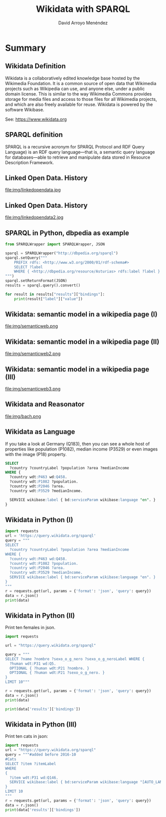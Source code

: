 #+TITLE: Wikidata with SPARQL
#+AUTHOR: David Arroyo Menéndez
#+OPTIONS: H:2 toc:nil num:t
#+LATEX_CLASS: beamer
#+LATEX_CLASS_OPTIONS: [presentation]
#+BEAMER_THEME: Madrid
#+COLUMNS: %45ITEM %10BEAMER_ENV(Env) %10BEAMER_ACT(Act) %4BEAMER_COL(Col) %8BEAMER_OPT(Opt)

* Summary
** Wikidata Definition
Wikidata is a collaboratively edited knowledge base hosted by the
Wikimedia Foundation. It is a common source of open data that
Wikimedia projects such as Wikipedia can use, and anyone else,
under a public domain license. This is similar to the way Wikimedia
Commons provides storage for media files and access to those files for
all Wikimedia projects, and which are also freely available for
reuse. Wikidata is powered by the software Wikibase.

See: https://www.wikidata.org

** SPARQL definition

SPARQL is a recursive acronym for SPARQL Protocol and RDF Query
Language) is an RDF query language—that is, a semantic query language
for databases—able to retrieve and manipulate data stored in Resource
Description Framework.

** Linked Open Data. History

#+attr_html: :width 200px
#+attr_latex: :width 200px
file:img/linkedopendata.jpg

** Linked Open Data. History

#+attr_html: :width 200px
#+attr_latex: :width 200px
file:img/linkedopendata2.jpg

** SPARQL in Python, dbpedia as example

#+BEGIN_SRC python
from SPARQLWrapper import SPARQLWrapper, JSON

sparql = SPARQLWrapper("http://dbpedia.org/sparql")
sparql.setQuery("""
    PREFIX rdfs: <http://www.w3.org/2000/01/rdf-schema#>
    SELECT ?label
    WHERE { <http://dbpedia.org/resource/Asturias> rdfs:label ?label }
""")
sparql.setReturnFormat(JSON)
results = sparql.query().convert()

for result in results["results"]["bindings"]:
    print(result["label"]["value"])
#+END_SRC

** Wikidata: semantic model in a wikipedia page (I)

#+attr_html: :width 200px
#+attr_latex: :width 200px
file:img/semanticweb.png

** Wikidata: semantic model in a wikipedia page (II)

#+attr_html: :width 150px
#+attr_latex: :width 150px
file:img/semanticweb2.png

** Wikidata: semantic model in a wikipedia page (III)

file:img/semanticweb3.png

** Wikidata and Reasonator

file:img/bach.png

** Wikidata as Language

If you take a look at Germany (Q183), then you can see a whole host of
properties like population (P1082), median income (P3529) or even
images with the image (P18) property.

#+BEGIN_SRC SQL
SELECT
  ?country ?countryLabel ?population ?area ?medianIncome
WHERE {
  ?country wdt:P463 wd:Q458.
  ?country wdt:P1082 ?population.
  ?country wdt:P2046 ?area.
  ?country wdt:P3529 ?medianIncome.

  SERVICE wikibase:label { bd:serviceParam wikibase:language "en". }
}
#+END_SRC

** Wikidata in Python (I)

#+BEGIN_SRC python
import requests
url = 'https://query.wikidata.org/sparql'
query = """
SELECT
  ?country ?countryLabel ?population ?area ?medianIncome
WHERE {
  ?country wdt:P463 wd:Q458.
  ?country wdt:P1082 ?population.
  ?country wdt:P2046 ?area.
  ?country wdt:P3529 ?medianIncome.
  SERVICE wikibase:label { bd:serviceParam wikibase:language "en". }
}
"""
r = requests.get(url, params = {'format': 'json', 'query': query})
data = r.json()
print(data)
#+END_SRC

** Wikidata in Python (II)

Print ten females in json.

#+BEGIN_SRC python
import requests

url = "https://query.wikidata.org/sparql"

query = """
SELECT ?name ?nombre ?sexo_o_g_nero ?sexo_o_g_neroLabel WHERE {
  ?human wdt:P31 wd:Q5.
  OPTIONAL { ?human wdt:P21 ?nombre. }
  OPTIONAL { ?human wdt:P21 ?sexo_o_g_nero. }
}
LIMIT 10"""

r = requests.get(url, params = {'format': 'json', 'query': query})
data = r.json()
print(data)

print(data['results']['bindings'])
#+END_SRC

** Wikidata in Python (III)

Print ten cats in json:

#+BEGIN_SRC python
import requests
url = "https://query.wikidata.org/sparql"
query = """#added before 2016-10
#Cats
SELECT ?item ?itemLabel
WHERE
{
  ?item wdt:P31 wd:Q146.
  SERVICE wikibase:label { bd:serviceParam wikibase:language "[AUTO_LANGUAGE],en". }
}
LIMIT 10
"""
r = requests.get(url, params = {'format': 'json', 'query': query})
data = r.json()
print(data['results']['bindings'])
#+END_SRC
